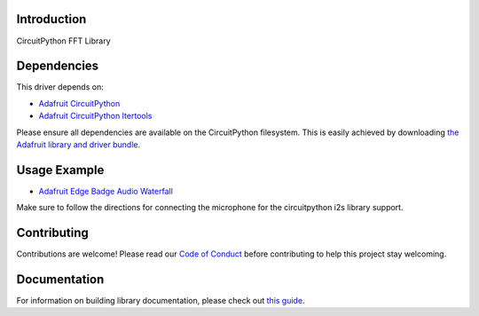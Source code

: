 Introduction
============

.. image:: https://readthedocs.org/projects/teaandtechtime-circuitpython-fft/badge/?version=latest
    :target: https://circuitpython.readthedocs.io/projects/fft/en/latest/
    :alt: Documentation Status

.. image:: https://img.shields.io/discord/327254708534116352.svg
    :target: https://discord.gg/nBQh6qu
    :alt: Discord

.. image:: https://travis-ci.com/tschucker/Teaandtechtime_CircuitPython_FFT.svg?branch=master
    :target: https://travis-ci.com/tschucker/Teaandtechtime_CircuitPython_FFT
    :alt: Build Status

CircuitPython FFT Library


Dependencies
=============
This driver depends on:

* `Adafruit CircuitPython <https://github.com/adafruit/circuitpython>`_
* `Adafruit CircuitPython Itertools <https://github.com/adafruit/circuitpython>`_

Please ensure all dependencies are available on the CircuitPython filesystem.
This is easily achieved by downloading
`the Adafruit library and driver bundle <https://circuitpython.org/libraries>`_.

Usage Example
=============

* `Adafruit Edge Badge Audio Waterfall <https://github.com/Tschucker/circuitpython_edgebadge_audio_spectrum_waterfall_display>`_

Make sure to follow the directions for connecting the microphone for the circuitpython i2s library support.

Contributing
============

Contributions are welcome! Please read our `Code of Conduct
<https://github.com/tschucker/Teaandtechtime_CircuitPython_FFT/blob/master/CODE_OF_CONDUCT.md>`_
before contributing to help this project stay welcoming.

Documentation
=============

For information on building library documentation, please check out `this guide <https://learn.adafruit.com/creating-and-sharing-a-circuitpython-library/sharing-our-docs-on-readthedocs#sphinx-5-1>`_.
